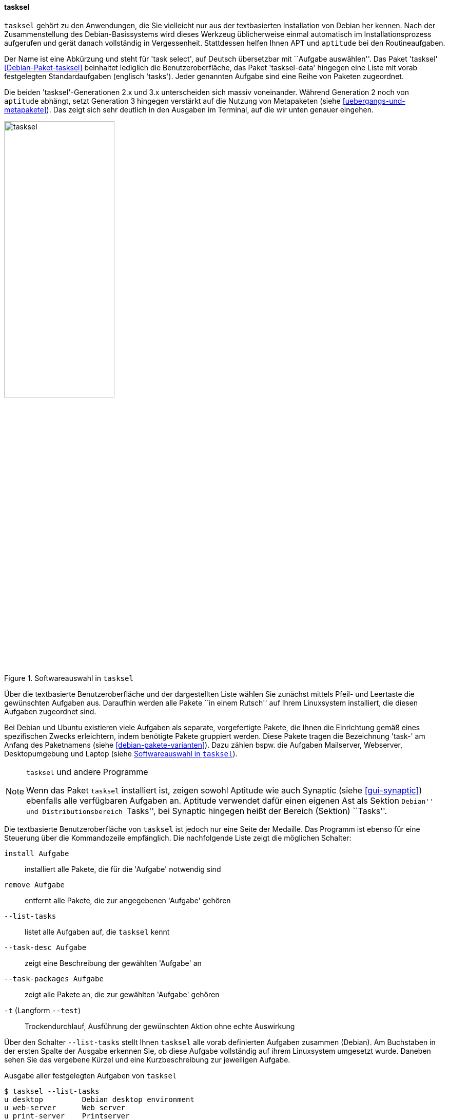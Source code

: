 // Datei: ./werkzeuge/werkzeuge-zur-paketverwaltung-ueberblick/ncurses-basiert/tasksel.adoc

// Baustelle: Fertig

[[tasksel]]

==== tasksel ====

// Stichworte für den Index
(((tasksel)))
`tasksel` gehört zu den Anwendungen, die Sie vielleicht nur aus der
textbasierten Installation von Debian her kennen. Nach der
Zusammenstellung des Debian-Basissystems wird dieses Werkzeug
üblicherweise einmal automatisch im Installationsprozess aufgerufen und
gerät danach vollständig in Vergessenheit. Stattdessen helfen Ihnen APT
und `aptitude` bei den Routineaufgaben.

Der Name ist eine Abkürzung und steht für 'task select', auf Deutsch
übersetzbar mit ``Aufgabe auswählen''. Das Paket 'tasksel'
<<Debian-Paket-tasksel>> beinhaltet lediglich die Benutzeroberfläche,
das Paket 'tasksel-data' hingegen eine Liste mit vorab festgelegten
Standardaufgaben (englisch 'tasks'). Jeder genannten Aufgabe sind eine
Reihe von Paketen zugeordnet.

Die beiden 'tasksel'-Generationen 2.x und 3.x unterscheiden sich massiv
voneinander. Während Generation 2 noch von `aptitude` abhängt, setzt
Generation 3 hingegen verstärkt auf die Nutzung von Metapaketen (siehe
<<uebergangs-und-metapakete>>). Das zeigt sich sehr deutlich in den
Ausgaben im Terminal, auf die wir unten genauer eingehen.

.Softwareauswahl in `tasksel`
image::werkzeuge/werkzeuge-zur-paketverwaltung-ueberblick/ncurses-basiert/tasksel.png[id="fig.tasksel", width="50%"]

Über die textbasierte Benutzeroberfläche und der dargestellten Liste
wählen Sie zunächst mittels Pfeil- und Leertaste die gewünschten
Aufgaben aus. Daraufhin werden alle Pakete ``in einem Rutsch'' auf Ihrem
Linuxsystem installiert, die diesen Aufgaben zugeordnet sind.

Bei Debian und Ubuntu existieren viele Aufgaben als separate,
vorgefertigte Pakete, die Ihnen die Einrichtung gemäß eines spezifischen
Zwecks erleichtern, indem benötigte Pakete gruppiert werden. Diese
Pakete tragen die Bezeichnung 'task-' am Anfang des Paketnamens (siehe
<<debian-pakete-varianten>>). Dazu zählen bspw. die Aufgaben Mailserver,
Webserver, Desktopumgebung und Laptop (siehe <<fig.tasksel>>).

[NOTE]
.`tasksel` und andere Programme
====
Wenn das Paket `tasksel` installiert ist, zeigen sowohl Aptitude wie
auch Synaptic (siehe <<gui-synaptic>>) ebenfalls alle verfügbaren
Aufgaben an. Aptitude verwendet dafür einen eigenen Ast als Sektion
``Debian'' und Distributionsbereich ``Tasks'', bei Synaptic hingegen
heißt der Bereich (Sektion) ``Tasks''.
====

// Stichworte für den Index
(((tasksel, install)))
(((tasksel, --list-tasks)))
(((tasksel, --task-desc)))
(((tasksel, --task-packages)))
(((tasksel, -t)))
(((tasksel, --test)))
(((tasksel, remove)))
Die textbasierte Benutzeroberfläche von `tasksel` ist jedoch nur eine
Seite der Medaille. Das Programm ist ebenso für eine Steuerung über die
Kommandozeile empfänglich. Die nachfolgende Liste zeigt die möglichen
Schalter:

`install Aufgabe`:: 
installiert alle Pakete, die für die 'Aufgabe' notwendig sind

`remove Aufgabe`:: 
entfernt alle Pakete, die zur angegebenen 'Aufgabe' gehören

`--list-tasks`:: 
listet alle Aufgaben auf, die `tasksel` kennt

`--task-desc Aufgabe`:: 
zeigt eine Beschreibung der gewählten 'Aufgabe' an

`--task-packages Aufgabe`:: 
zeigt alle Pakete an, die zur gewählten 'Aufgabe' gehören

`-t` (Langform `--test`):: 
Trockendurchlauf, Ausführung der gewünschten Aktion ohne echte Auswirkung


Über den Schalter `--list-tasks` stellt Ihnen `tasksel` alle vorab
definierten Aufgaben zusammen (Debian). Am Buchstaben in der ersten
Spalte der Ausgabe erkennen Sie, ob diese Aufgabe vollständig auf ihrem
Linuxsystem umgesetzt wurde. Daneben sehen Sie das vergebene Kürzel und
eine Kurzbeschreibung zur jeweiligen Aufgabe.

.Ausgabe aller festgelegten Aufgaben von `tasksel`
----
$ tasksel --list-tasks 
u desktop         Debian desktop environment
u web-server      Web server
u print-server    Printserver
u database-server SQL database
u dns-server      DNS Server
u file-server     File server
u mail-server     Mail server
u ssh-server      SSH server
u laptop          Laptop
$
----

Für jede Aufgabe ist eine Beschreibung der Aufgabe hinterlegt. Diese
zeigen Sie mit dem Schalter `--task-desc` an{empty}footnote:[Unter Debian 7
'Wheezy' ist die Ausgabe derzeit defekt und als Bug #756841 hinterlegt,
siehe https://bugs.debian.org/756841]. Auf einem Ubuntu mit `tasksel` in
der Version 2.88 sehen Sie diese Ausgabe:

.Ausgabe der Aufgabenbeschreibung eines 'tasks' (Ubuntu)
----
$ tasksel --task-desc openssh-server
Selects packages needed for an Openssh server.
$
----

`tasksel` zeigt Ihnen mit Hilfe des Schalters `--task-packages` auch die
Pakete an, die zu der entsprechenden Aufgabe gehören. Bei Debian und der
Aufgabe 'ssh-server' sieht das wie folgt aus -- es verweist auf ein
entsprechendes Debianpaket:

.Pakete, die zu einer Aufgabe gehören (Debian)
----
$ tasksel --task-packages ssh-server
task-ssh-server
$
----

Der gleiche Aufruf auf einem Ubuntu -- hier für das Paket
'openssh-server' -- ergibt diese Liste (Auszug) mit allen benötigten
Einzelpaketen:

.Pakete, die zu einer Aufgabe gehören (Ubuntu)
----
$ tasksel --task-packages openssh-server
python-six
python-chardet
python2.7
tcpd
openssh-server
ncurses-term
ssh-import-id
...
$
----

// Datei (Ende): ./werkzeuge/werkzeuge-zur-paketverwaltung-ueberblick/ncurses-basiert/tasksel.adoc
